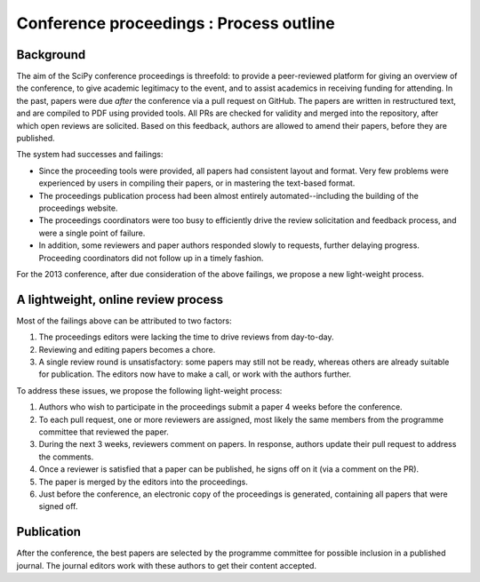 Conference proceedings : Process outline
========================================

Background
----------
The aim of the SciPy conference proceedings is threefold: to provide a peer-reviewed platform for giving an overview of the conference, to give academic legitimacy to the event, and to assist academics in receiving funding for attending.  In the past, papers were due *after* the conference via a pull request on GitHub.  The papers are written in restructured text, and are compiled to PDF using provided tools.  All PRs are checked for validity and merged into the repository, after which open reviews are solicited.  Based on this feedback, authors are allowed to amend their papers, before they are published.

The system had successes and failings:

- Since the proceeding tools were provided, all papers had consistent layout and format.  Very few problems were experienced by users in compiling their papers, or in mastering the text-based format.
- The proceedings publication process had been almost entirely automated--including the building of the proceedings website.

- The proceedings coordinators were too busy to efficiently drive the review solicitation and feedback process, and were a single point of failure.
- In addition, some reviewers and paper authors responded slowly to requests, further delaying progress.  Proceeding coordinators did not follow up in a timely fashion.

For the 2013 conference, after due consideration of the above failings, we propose a new light-weight process.

A lightweight, online review process
------------------------------------
Most of the failings above can be attributed to two factors:

1. The proceedings editors were lacking the time to drive reviews from day-to-day.
2. Reviewing and editing papers becomes a chore.
3. A single review round is unsatisfactory: some papers may still not be ready, whereas others are already suitable for publication.  The editors now have to make a call, or work with the authors further.

To address these issues, we propose the following light-weight process:

1. Authors who wish to participate in the proceedings submit a paper 4 weeks before the conference.
2. To each pull request, one or more reviewers are assigned, most likely the same members from the programme committee that reviewed the paper.
3. During the next 3 weeks, reviewers comment on papers.  In response, authors update their pull request to address the comments.
4. Once a reviewer is satisfied that a paper can be published, he signs off on it (via a comment on the PR).
5. The paper is merged by the editors into the proceedings.
6. Just before the conference, an electronic copy of the proceedings is generated, containing all papers that were signed off.

Publication
-----------
After the conference, the best papers are selected by the programme committee for possible inclusion in a published journal.  The journal editors work with these authors to get their content accepted.
